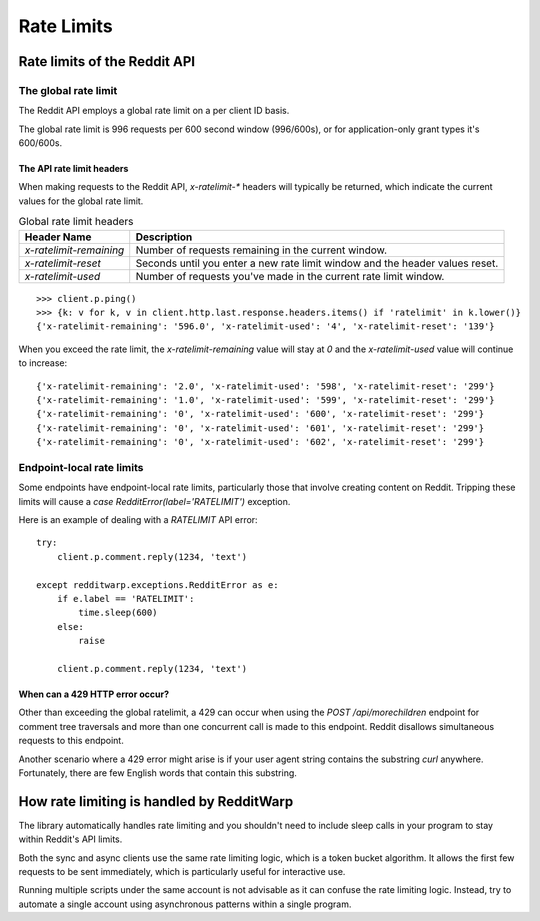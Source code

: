 
===========
Rate Limits
===========

Rate limits of the Reddit API
-----------------------------

The global rate limit
~~~~~~~~~~~~~~~~~~~~~

The Reddit API employs a global rate limit on a per client ID basis.

The global rate limit is 996 requests per 600 second window (996/600s),
or for application-only grant types it's 600/600s.

The API rate limit headers
^^^^^^^^^^^^^^^^^^^^^^^^^^

When making requests to the Reddit API, `x-ratelimit-*` headers will typically
be returned, which indicate the current values for the global rate limit.

.. csv-table:: Global rate limit headers
   :header: "Header Name", "Description"

   "`x-ratelimit-remaining`","Number of requests remaining in the current window."
   "`x-ratelimit-reset`","Seconds until you enter a new rate limit window and the header values reset."
   "`x-ratelimit-used`","Number of requests you've made in the current rate limit window."

::

   >>> client.p.ping()
   >>> {k: v for k, v in client.http.last.response.headers.items() if 'ratelimit' in k.lower()}
   {'x-ratelimit-remaining': '596.0', 'x-ratelimit-used': '4', 'x-ratelimit-reset': '139'}

When you exceed the rate limit, the `x-ratelimit-remaining` value will stay at `0`
and the `x-ratelimit-used` value will continue to increase::

   {'x-ratelimit-remaining': '2.0', 'x-ratelimit-used': '598', 'x-ratelimit-reset': '299'}
   {'x-ratelimit-remaining': '1.0', 'x-ratelimit-used': '599', 'x-ratelimit-reset': '299'}
   {'x-ratelimit-remaining': '0', 'x-ratelimit-used': '600', 'x-ratelimit-reset': '299'}
   {'x-ratelimit-remaining': '0', 'x-ratelimit-used': '601', 'x-ratelimit-reset': '299'}
   {'x-ratelimit-remaining': '0', 'x-ratelimit-used': '602', 'x-ratelimit-reset': '299'}

Endpoint-local rate limits
~~~~~~~~~~~~~~~~~~~~~~~~~~

Some endpoints have endpoint-local rate limits, particularly those that involve
creating content on Reddit. Tripping these limits will cause a
`case RedditError(label='RATELIMIT')` exception.

Here is an example of dealing with a `RATELIMIT` API error::

   try:
       client.p.comment.reply(1234, 'text')

   except redditwarp.exceptions.RedditError as e:
       if e.label == 'RATELIMIT':
           time.sleep(600)
       else:
           raise

       client.p.comment.reply(1234, 'text')

When can a 429 HTTP error occur?
^^^^^^^^^^^^^^^^^^^^^^^^^^^^^^^^

Other than exceeding the global ratelimit, a 429 can occur when using the
`POST /api/morechildren` endpoint for comment tree traversals and more than
one concurrent call is made to this endpoint. Reddit disallows simultaneous
requests to this endpoint.

Another scenario where a 429 error might arise is if your user agent string
contains the substring `curl` anywhere. Fortunately, there are few English
words that contain this substring.

How rate limiting is handled by RedditWarp
------------------------------------------

The library automatically handles rate limiting and you shouldn't need to
include sleep calls in your program to stay within Reddit's API limits.

Both the sync and async clients use the same rate limiting logic, which is a
token bucket algorithm. It allows the first few requests to be sent
immediately, which is particularly useful for interactive use.

Running multiple scripts under the same account is not advisable as it can
confuse the rate limiting logic. Instead, try to automate a single account
using asynchronous patterns within a single program.
